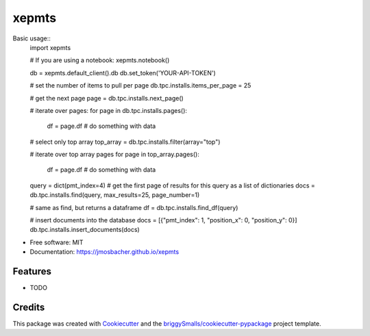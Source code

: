 ======
xepmts
======


.. image:: https://img.shields.io/pypi/v/xepmts.svg
        :target: https://pypi.python.org/pypi/xepmts

.. image:: https://img.shields.io/travis/jmosbacher/xepmts.svg
        :target: https://travis-ci.com/jmosbacher/xepmts

.. image:: https://readthedocs.org/projects/xepmts/badge/?version=latest
        :target: https://xepmts.readthedocs.io/en/latest/?badge=latest
        :alt: Documentation Status

Basic usage::
        import xepmts

        # If you are using a notebook:
        xepmts.notebook()

        db = xepmts.default_client().db
        db.set_token('YOUR-API-TOKEN')

        # set the number of items to pull per page
        db.tpc.installs.items_per_page = 25

        # get the next page 
        page = db.tpc.installs.next_page()

        # iterate over pages:
        for page in db.tpc.installs.pages():
                df = page.df
                # do something with data

        # select only top array
        top_array = db.tpc.installs.filter(array="top")
        
        # iterate over top array pages
        for page in top_array.pages():
                df = page.df
                # do something with data

        query = dict(pmt_index=4)
        # get the first page of results for this query as a list of dictionaries
        docs = db.tpc.installs.find(query, max_results=25, page_number=1)

        # same as find, but returns a dataframe 
        df = db.tpc.installs.find_df(query)


        # insert documents into the database
        docs = [{"pmt_index": 1, "position_x": 0, "position_y": 0}]
        db.tpc.installs.insert_documents(docs)
    

* Free software: MIT
* Documentation: https://jmosbacher.github.io/xepmts


Features
--------

* TODO

Credits
-------

This package was created with Cookiecutter_ and the `briggySmalls/cookiecutter-pypackage`_ project template.

.. _Cookiecutter: https://github.com/audreyr/cookiecutter
.. _`briggySmalls/cookiecutter-pypackage`: https://github.com/briggySmalls/cookiecutter-pypackage
